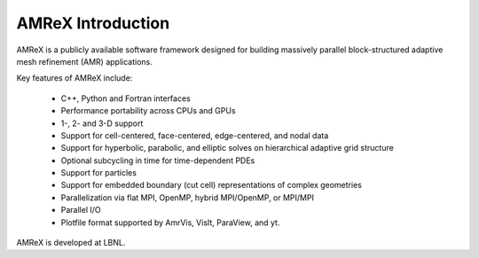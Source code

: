 AMReX Introduction
==================

AMReX is a publicly available software framework designed for building
massively parallel block-structured adaptive mesh refinement (AMR)
applications.

Key features of AMReX include:

   - C++, Python and Fortran interfaces
   - Performance portability across CPUs and GPUs
   - 1-, 2- and 3-D support
   - Support for cell-centered, face-centered, edge-centered, and nodal data
   - Support for hyperbolic, parabolic, and elliptic solves on hierarchical
     adaptive grid structure
   - Optional subcycling in time for time-dependent PDEs
   - Support for particles
   - Support for embedded boundary (cut cell) representations of complex geometries
   - Parallelization via flat MPI, OpenMP, hybrid MPI/OpenMP, or MPI/MPI
   - Parallel I/O
   - Plotfile format supported by AmrVis, VisIt, ParaView, and yt.

AMReX is developed at LBNL.
